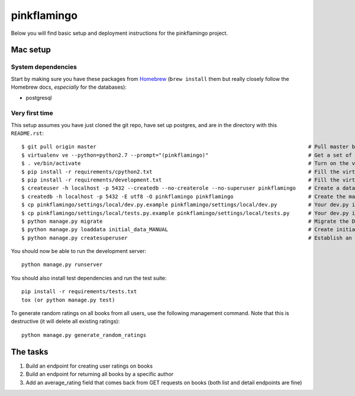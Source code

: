 pinkflamingo
===================

Below you will find basic setup and deployment instructions for the pinkflamingo project.

Mac setup
-------------------

System dependencies
~~~~~~~~~~~~~~~~~~~

Start by making sure you have these packages from `Homebrew <http://brew.sh/>`_
(``brew install`` them but really closely follow the Homebrew docs, *especially* for the databases):

* postgresql

Very first time
~~~~~~~~~~~~~~~~~~~

This setup assumes you have just cloned the git repo, have set up postgres, and are in the directory with this ``README.rst``::

    $ git pull origin master                                                                    # Pull master branch, syncs database, and migrates
    $ virtualenv ve --python=python2.7 --prompt="(pinkflamingo)"                                # Get a set of eggs just for this
    $ . ve/bin/activate                                                                         # Turn on the virtualenv
    $ pip install -r requirements/cpython2.txt                                                  # Fill the virtualenv with Python dependencies
    $ pip install -r requirements/development.txt                                               # Fill the virtualenv with development dependencies
    $ createuser -h localhost -p 5432 --createdb --no-createrole --no-superuser pinkflamingo    # Create a database user in postgres
    $ createdb -h localhost -p 5432 -E utf8 -O pinkflamingo pinkflamingo                        # Create the main pinkflamingo database in postgres
    $ cp pinkflamingo/settings/local/dev.py.example pinkflamingo/settings/local/dev.py          # Your dev.py is your personal settings. Edit them later.
    $ cp pinkflamingo/settings/local/tests.py.example pinkflamingo/settings/local/tests.py      # Your dev.py is your personal settings. Edit them later.
    $ python manage.py migrate                                                                  # Migrate the DB
    $ python manage.py loaddata initial_data_MANUAL                                             # Create initial data for the project
    $ python manage.py createsuperuser                                                          # Establish an admin so you can log in

You should now be able to run the development server::

    python manage.py runserver

You should also install test dependencies and run the test suite::

    pip install -r requirements/tests.txt
    tox (or python manage.py test)

To generate random ratings on all books from all users, use the following management command.
Note that this is destructive (it will delete all existing ratings)::

    python manage.py generate_random_ratings

The tasks
-------------------

1. Build an endpoint for creating user ratings on books
2. Build an endpoint for returning all books by a specific author
3. Add an average_rating field that comes back from GET requests on books (both list and detail endpoints are fine)
